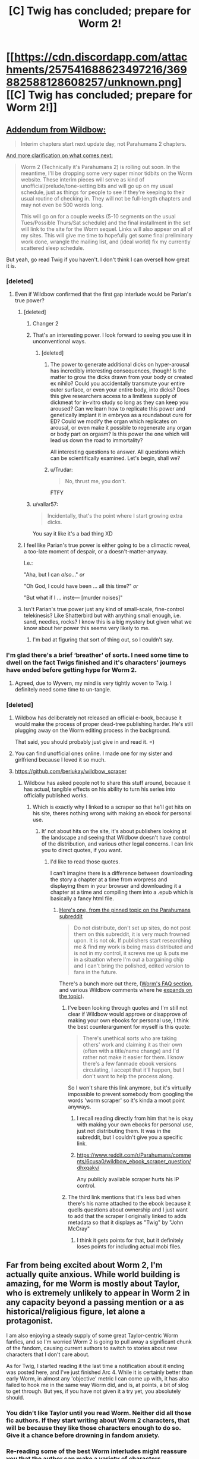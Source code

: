 #+TITLE: [C] Twig has concluded; prepare for Worm 2!

* [[https://cdn.discordapp.com/attachments/257541688623497216/369882588128608257/unknown.png][[C] Twig has concluded; prepare for Worm 2!]]
:PROPERTIES:
:Author: GaBeRockKing
:Score: 127
:DateUnix: 1508299949.0
:DateShort: 2017-Oct-18
:END:

** [[https://www.reddit.com/r/Parahumans/comments/76zqqe/twig_has_ended_worm_2_on_thursdaysaturdaytuesday/dohyxtp/?utm_content=permalink&utm_medium=front&utm_source=reddit&utm_name=Parahumans][Addendum from Wildbow:]]

#+begin_quote
  Interim chapters start next update day, not Parahumans 2 chapters.
#+end_quote

[[https://wildbow.wordpress.com/2017/10/17/an-end-to-the-twig-experiment/][And more clarification on what comes next:]]

#+begin_quote
  Worm 2 (Technically it's Parahumans 2) is rolling out soon. In the meantime, I'll be dropping some very super minor tidbits on the Worm website. These interim pieces will serve as kind of unofficial/prelude/tone-setting bits and will go up on my usual schedule, just as things for people to see if they're keeping to their usual routine of checking in. They will not be full-length chapters and may not even be 500 words long.

  This will go on for a couple weeks (5-10 segments on the usual Tues/Possible Thurs/Sat schedule) and the final installment in the set will link to the site for the Worm sequel. Links will also appear on all of my sites. This will give me time to hopefully get some final preliminary work done, wrangle the mailing list, and (ideal world) fix my currently scattered sleep schedule.
#+end_quote

But yeah, go read Twig if you haven't. I don't think I can oversell how great it is.
:PROPERTIES:
:Author: Agnoman
:Score: 25
:DateUnix: 1508302415.0
:DateShort: 2017-Oct-18
:END:

*** [deleted]
:PROPERTIES:
:Score: 34
:DateUnix: 1508302534.0
:DateShort: 2017-Oct-18
:END:

**** Even if Wildbow confirmed that the first gap interlude would be Parian's true power?
:PROPERTIES:
:Author: Ibbot
:Score: 16
:DateUnix: 1508303543.0
:DateShort: 2017-Oct-18
:END:

***** [deleted]
:PROPERTIES:
:Score: 24
:DateUnix: 1508303647.0
:DateShort: 2017-Oct-18
:END:

****** Changer 2
:PROPERTIES:
:Author: LazarusRises
:Score: 7
:DateUnix: 1508345825.0
:DateShort: 2017-Oct-18
:END:


****** That's an interesting power. I look forward to seeing you use it in unconventional ways.
:PROPERTIES:
:Author: noahpocalypse
:Score: 10
:DateUnix: 1508338365.0
:DateShort: 2017-Oct-18
:END:

******* [deleted]
:PROPERTIES:
:Score: 9
:DateUnix: 1508342042.0
:DateShort: 2017-Oct-18
:END:

******** The power to generate additional dicks on hyper-arousal has incredibly interesting consequences, though! Is the matter to grow the dicks drawn from your body or created ex nihilo? Could you accidentally transmute your entire outer surface, or even your entire body, into dicks? Does this give researchers access to a limitless supply of dickmeat for in-vitro study so long as they can keep you aroused? Can we learn how to replicate this power and genetically implant it in embryos as a roundabout cure for ED? Could we modify the organ which replicates on arousal, or even make it possible to regenerate any organ or body part on orgasm? Is this power the one which will lead us down the road to immortality?

All interesting questions to answer. All questions which can be scientifically examined. Let's begin, shall we?
:PROPERTIES:
:Author: Frommerman
:Score: 7
:DateUnix: 1508372967.0
:DateShort: 2017-Oct-19
:END:


******** u/Trudar:
#+begin_quote
  No, thrust me, you don't.
#+end_quote

FTFY
:PROPERTIES:
:Author: Trudar
:Score: 5
:DateUnix: 1508347830.0
:DateShort: 2017-Oct-18
:END:


****** u/vallar57:
#+begin_quote
  Incidentally, that's the point where I start growing extra dicks.
#+end_quote

You say it like it's a bad thing XD
:PROPERTIES:
:Author: vallar57
:Score: 6
:DateUnix: 1508311189.0
:DateShort: 2017-Oct-18
:END:


***** I feel like Parian's true power is either going to be a climactic reveal, a too-late moment of despair, or a doesn't-matter-anyway.

I.e.:

"Aha, but I can /also/..." /or/

"Oh God, I could have been ... all this time?" /or/

"But what if I ... inste--- [murder noises]"
:PROPERTIES:
:Author: ZeroNihilist
:Score: 5
:DateUnix: 1508324615.0
:DateShort: 2017-Oct-18
:END:


***** Isn't Parian's true power just any kind of small-scale, fine-control telekinesis? Like Shatterbird but with anything small enough, i.e. sand, needles, rocks? I know this is a big mystery but given what we know about her power this seems very likely to me.
:PROPERTIES:
:Author: LazarusRises
:Score: 3
:DateUnix: 1508349625.0
:DateShort: 2017-Oct-18
:END:

****** I'm bad at figuring that sort of thing out, so I couldn't say.
:PROPERTIES:
:Author: Ibbot
:Score: 1
:DateUnix: 1508350278.0
:DateShort: 2017-Oct-18
:END:


*** I'm glad there's a brief ‘breather' of sorts. I need some time to dwell on the fact Twigs finished and it's characters' journeys have ended before getting hype for Worm 2.
:PROPERTIES:
:Author: sparkc
:Score: 7
:DateUnix: 1508304011.0
:DateShort: 2017-Oct-18
:END:

**** Agreed, due to Wyvern, my mind is very tightly woven to Twig. I definitely need some time to un-tangle.
:PROPERTIES:
:Author: UnfortunatelyEvil
:Score: 3
:DateUnix: 1508367372.0
:DateShort: 2017-Oct-19
:END:


*** [deleted]
:PROPERTIES:
:Score: 2
:DateUnix: 1508327396.0
:DateShort: 2017-Oct-18
:END:

**** Wildbow has deliberately not released an official e-book, because it would make the process of proper dead-tree publishing harder. He's still plugging away on the Worm editing process in the background.

That said, you should probably just give in and read it. =)
:PROPERTIES:
:Author: edwardkmett
:Score: 8
:DateUnix: 1508342756.0
:DateShort: 2017-Oct-18
:END:


**** You can find unofficial ones online. I made one for my sister and girlfriend because I loved it so much.
:PROPERTIES:
:Author: teakwood54
:Score: 3
:DateUnix: 1508334462.0
:DateShort: 2017-Oct-18
:END:


**** [[https://github.com/beriukay/wildbow_scraper]]
:PROPERTIES:
:Score: 2
:DateUnix: 1508429433.0
:DateShort: 2017-Oct-19
:END:

***** Wildbow has asked people not to share this stuff around, because it has actual, tangible effects on his ability to turn his series into officially published works.
:PROPERTIES:
:Author: Agnoman
:Score: 2
:DateUnix: 1508493171.0
:DateShort: 2017-Oct-20
:END:

****** Which is exactly why I linked to a scraper so that he'll get hits on his site, theres nothing wrong with making an ebook for personal use.
:PROPERTIES:
:Score: 1
:DateUnix: 1508499794.0
:DateShort: 2017-Oct-20
:END:

******* It' not about hits on the site, it's about publishers looking at the landscape and seeing that Wildbow doesn't have control of the distribution, and various other legal concerns. I can link you to direct quotes, if you want.
:PROPERTIES:
:Author: Agnoman
:Score: 6
:DateUnix: 1508500434.0
:DateShort: 2017-Oct-20
:END:

******** I'd like to read those quotes.

I can't imagine there is a difference between downloading the story a chapter at a time from worpress and displaying them in your browser and downloading it a chapter at a time and compiling them into a .epub which is basically a fancy html file.
:PROPERTIES:
:Score: 1
:DateUnix: 1508500790.0
:DateShort: 2017-Oct-20
:END:

********* [[https://www.reddit.com/r/Parahumans/comments/63ap42/welcome_to_rparahumans/dk4mi9s/][Here's one, from the pinned topic on the Parahumans subreddit]]

#+begin_quote
  Do not distribute, don't set up sites, do not post them on this subreddit, it is very much frowned upon. It is not ok. If publishers start researching me & find my work is being mass distributed and is not in my control, it screws me up & puts me in a situation where I'm out a bargaining chip and I can't bring the polished, edited version to fans in the future.
#+end_quote

There's a bunch more out there, ([[https://parahumans.wordpress.com/f-a-q/][Worm's FAQ section]], and various Wildbow comments where he [[https://www.reddit.com/r/Parahumans/comments/2q1kpk/complete_series_for_offline_reading/cn3gpvo/][expands on the topic]]).
:PROPERTIES:
:Author: Agnoman
:Score: 7
:DateUnix: 1508500964.0
:DateShort: 2017-Oct-20
:END:

********** I've been looking through quotes and I'm still not clear if Wildbow would approve or disapprove of making your own ebooks for personal use, I think the best counterargument for myself is this quote:

#+begin_quote
  There's unethical sorts who are taking others' work and claiming it as their own (often with a title/name change) and I'd rather not make it easier for them. I know there's a few fanmade ebook versions circulating, I accept that it'll happen, but I don't want to help the process along.
#+end_quote

So I won't share this link anymore, but it's virtually impossible to prevent somebody from googling the words 'worm scraper' so it's kinda a moot point anyways.
:PROPERTIES:
:Score: 1
:DateUnix: 1508501617.0
:DateShort: 2017-Oct-20
:END:

*********** I recall reading directly from him that he is okay with making your own ebooks for personal use, just not distributing them. It was in the subreddit, but I couldn't give you a specific link.
:PROPERTIES:
:Author: Chimerasame
:Score: 3
:DateUnix: 1508532776.0
:DateShort: 2017-Oct-21
:END:


*********** [[https://www.reddit.com/r/Parahumans/comments/6cusa0/wildbow_ebook_scraper_question/dhxqakv/]]

Any publicly available scraper hurts his IP control.
:PROPERTIES:
:Author: profdeadpool
:Score: 1
:DateUnix: 1510672774.0
:DateShort: 2017-Nov-14
:END:


********** The third link mentions that it's less bad when there's his name attached to the ebook because it quells questions about ownership and I just want to add that the scraper I originally linked to adds metadata so that it displays as "Twig" by "John McCray"
:PROPERTIES:
:Score: 1
:DateUnix: 1508502202.0
:DateShort: 2017-Oct-20
:END:

*********** I think it gets points for that, but it definitely loses points for including actual mobi files.
:PROPERTIES:
:Author: Agnoman
:Score: 1
:DateUnix: 1508502532.0
:DateShort: 2017-Oct-20
:END:


** Far from being excited about Worm 2, I'm actually quite anxious. While world building is amazing, for me Worm is mostly about Taylor, who is extremely unlikely to appear in Worm 2 in any capacity beyond a passing mention or a as historical/religious figure, let alone a protagonist.

I am also enjoying a steady supply of some great Taylor-centric Worm fanfics, and so I'm worried Worm 2 is going to pull away a significant chunk of the fandom, causing current authors to switch to stories about new characters that I don't care about.

As for Twig, I started reading it the last time a notification about it ending was posted here, and I've just finished Arc 4. While it is certainly better than early Worm, in almost any 'objective' metric I can come up with, it has also failed to hook me in the same way Worm did, and is, at points, a bit of slog to get through. But yes, if you have not given it a try yet, you absolutely should.
:PROPERTIES:
:Author: eternal-potato
:Score: 16
:DateUnix: 1508311013.0
:DateShort: 2017-Oct-18
:END:

*** You didn't like Taylor until you read Worm. Neither did all those fic authors. If they start writing about Worm 2 characters, that will be because they like those characters enough to do so. Give it a chance before drowning in fandom anxiety.
:PROPERTIES:
:Author: Detsuahxe
:Score: 46
:DateUnix: 1508325117.0
:DateShort: 2017-Oct-18
:END:


*** Re-reading some of the best Worm interludes might reassure you that the author can make a variety of characters interesting, not just Taylor.
:PROPERTIES:
:Author: sir_pirriplin
:Score: 16
:DateUnix: 1508337004.0
:DateShort: 2017-Oct-18
:END:


*** In a way, I'm glad that Taylor is getting sidelined a bit, because that means people may start to see appeal in anything else than Taylor fics.

Seeing the hyper popular fics follow the stations of canon but never leave Brockton Bay gets old really fast.

Tabloid pops up as something that I think should be more represented in Worm fanfics
:PROPERTIES:
:Author: NemkeKira
:Score: 3
:DateUnix: 1508488667.0
:DateShort: 2017-Oct-20
:END:


*** For me, Worm is like jumping into a cold ocean. There is excitement, ups and downs. Twig is like sitting in slow acting quicksand, and only realizing after trying to get up.

It also helps that I can relate a lot more to Sylvester than most other characters in fiction.
:PROPERTIES:
:Author: UnfortunatelyEvil
:Score: 3
:DateUnix: 1508367697.0
:DateShort: 2017-Oct-19
:END:


** I can't believe this didn't get posted earlier. GET HYPE!
:PROPERTIES:
:Author: GaBeRockKing
:Score: 5
:DateUnix: 1508299984.0
:DateShort: 2017-Oct-18
:END:


** I can't believe it, after all this time.. WORM 2 WOOOHOOO
:PROPERTIES:
:Author: petrichorE6
:Score: 4
:DateUnix: 1508306237.0
:DateShort: 2017-Oct-18
:END:


** Oh boy, I can finally start twig. How does it compare to Worm and Pact?
:PROPERTIES:
:Author: play_Tagpro_its_fun
:Score: 4
:DateUnix: 1508320070.0
:DateShort: 2017-Oct-18
:END:

*** Quite good, but less compulsively readable than Worm even if it is 'better written'. One of the reasons Work became so interesting was its subversion of existing ideas, and Twig's universe is so different from a lot of our touchstones that it doesn't quite inspire the same sense of fascination to me.
:PROPERTIES:
:Author: storybookknight
:Score: 14
:DateUnix: 1508330210.0
:DateShort: 2017-Oct-18
:END:

**** I agree. Twig is really good (haven't finished reading it yet btw) but a lot of the arcs feel kind of self contained and episodic. So it didn't really give me that "I have to immediately continue reading this!" feel that Worm did.

Rather I was more inclined to read an arc, go read something else, then come back and read another arc. But the actual arcs themselves, especially the character dynamics, were great.

I rate it above Pact at least.
:PROPERTIES:
:Author: Fresh_C
:Score: 3
:DateUnix: 1508357308.0
:DateShort: 2017-Oct-18
:END:


*** For me, Worm is like jumping into a cold ocean. There is excitement, ups and downs. Pact is like getting excited to go to the beach, but you get there and it wasn't what you hoped for. Twig is like sitting in slow acting quicksand, and only realizing after trying to get up.

Edit: No autocorrect, 'ot' is not a word, I really did mean 'it'
:PROPERTIES:
:Author: UnfortunatelyEvil
:Score: 1
:DateUnix: 1508367796.0
:DateShort: 2017-Oct-19
:END:

**** I don't mean to sound like a dick, but could you explain what you mean by this?

I'm not sure if you're using metaphors to describe the overall feeling of the stories, or if you're summing up your personal enjoyment of the stories.
:PROPERTIES:
:Author: Fresh_C
:Score: 5
:DateUnix: 1508442753.0
:DateShort: 2017-Oct-19
:END:

***** Good question. I am going to say this represents my personal enjoyment. For example, in Worm, there is a huge slog fighting the clones of the (forgot their team name). However, the back and forth in trying to figure out what Tattletale knew was very drama filled and exciting.

With Pact, I loved the rules of the world, but wasn't a fan of where the main characters took it. I ended up losing interest in what was going on, and was more excited about interlude chapters with excerpts from the textbooks!

Twig (no spoilers) left me feeling like it was too slow, the world wasn't as interesting as Pact, the excitement wasn't as great as Worm's highs. But... I found myself constantly thinking about it, and found myself intwined with the main character's personality, and much more invested than the previous stories.
:PROPERTIES:
:Author: UnfortunatelyEvil
:Score: 4
:DateUnix: 1508445028.0
:DateShort: 2017-Oct-20
:END:


** Huh, I've been waiting for the 'polished version'[1] for a few years now to re-read it. While it is awesome he'll start releasing the 2nd one, I wish I had time for a re-read first.

#+begin_quote

  1. (From /about) Worm finished in November of 2013. A polished version is in the works for print/ebook release.
#+end_quote

Edit: Fuck it, guess I'll re-read it normally.
:PROPERTIES:
:Author: Tenoke
:Score: 3
:DateUnix: 1508335892.0
:DateShort: 2017-Oct-18
:END:


** My body is ready.

No, wait! My body is NOT READY FOR YOU RILEY AGBGLgblab...
:PROPERTIES:
:Author: Frommerman
:Score: 2
:DateUnix: 1508373406.0
:DateShort: 2017-Oct-19
:END:


** I loved Worm and followed it up by starting Pact. Unfortunately I felt lost around the time the "mirror switch" thing happened and didn't finish. Did I make a mistake? I think I'll definitely read Twig once I've got some free time though.
:PROPERTIES:
:Author: teakwood54
:Score: 1
:DateUnix: 1508334745.0
:DateShort: 2017-Oct-18
:END:

*** The worst arc of Pact is just before the mirror switch, and the best one comes a few arcs after. If you didn't dislike what you read of Pact so far, you will like the rest.
:PROPERTIES:
:Author: sir_pirriplin
:Score: 6
:DateUnix: 1508336891.0
:DateShort: 2017-Oct-18
:END:

**** Which arc are you referring to as the best one? My favorite was the "girl in the checkered scarf" arc.
:PROPERTIES:
:Author: Mowtom_
:Score: 6
:DateUnix: 1508348644.0
:DateShort: 2017-Oct-18
:END:

***** Mine was Thorburns vs. the Witch Hunters.
:PROPERTIES:
:Author: sir_pirriplin
:Score: 3
:DateUnix: 1508350040.0
:DateShort: 2017-Oct-18
:END:

****** Mine was when they finally used the bazooka
:PROPERTIES:
:Author: Seer_of_Trope
:Score: 2
:DateUnix: 1508548506.0
:DateShort: 2017-Oct-21
:END:


** Is anyone else anxious that we'll get tossed back into the Grimdark end of the pool in Parahumans 2 even though we were given such a glimmer of optimism for the future of their world the end of Worm?
:PROPERTIES:
:Author: Eryemil
:Score: 1
:DateUnix: 1508343537.0
:DateShort: 2017-Oct-18
:END:

*** I'm personally holding out for wildbow to experiment with writing the fluffiest fluff imaginable.
:PROPERTIES:
:Author: GaBeRockKing
:Score: 19
:DateUnix: 1508347159.0
:DateShort: 2017-Oct-18
:END:

**** Helen/Cake OTP.
:PROPERTIES:
:Author: nick012000
:Score: 6
:DateUnix: 1508424098.0
:DateShort: 2017-Oct-19
:END:


**** SOD officially destroyed.
:PROPERTIES:
:Author: Frommerman
:Score: 3
:DateUnix: 1508373220.0
:DateShort: 2017-Oct-19
:END:


*** I think Wildbow has learned a lot from his other stories. Grim and unrelenting pace was the problem Pact had, and he's recognized it; Twig had quite a few parts that were more fluffy than dark. I think he's not not going to make the same mistake he did with Pact by starting it at the same tension level he finished the previous book off at.
:PROPERTIES:
:Author: B_E_H_E_M_O_T_H
:Score: 10
:DateUnix: 1508352592.0
:DateShort: 2017-Oct-18
:END:


*** [deleted]
:PROPERTIES:
:Score: 3
:DateUnix: 1508500174.0
:DateShort: 2017-Oct-20
:END:

**** Yes I have. You're being a condescending pedant.
:PROPERTIES:
:Author: Eryemil
:Score: 1
:DateUnix: 1508526594.0
:DateShort: 2017-Oct-20
:END:

***** [deleted]
:PROPERTIES:
:Score: 4
:DateUnix: 1508543598.0
:DateShort: 2017-Oct-21
:END:

****** Grimdark has come to mean gratuitous brutality and darkness. It's very often used, for example, to describe the new wave of "gritty" fantasy, ASOIAF being the perfect example.

Wildbow's writing style can be summed up as "... and then it got worse". But the ending of worm was pretty optimistic. I'm worried none of that will come through in the sequel and we'll be back to square one.
:PROPERTIES:
:Author: Eryemil
:Score: 1
:DateUnix: 1508551447.0
:DateShort: 2017-Oct-21
:END:


*** I personally welcome our Grimdark Overlord. Brace for Grimdark^{2} !
:PROPERTIES:
:Author: serge_cell
:Score: 2
:DateUnix: 1508396999.0
:DateShort: 2017-Oct-19
:END:
